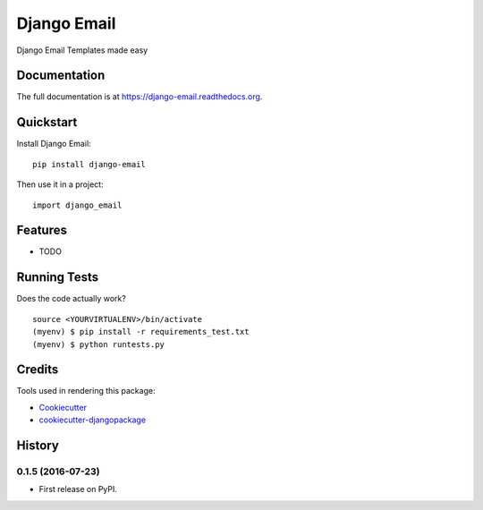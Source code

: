 =============================
Django Email
=============================

.. image:: https://badge.fury.io/py/django-email.png
    :target: https://badge.fury.io/py/django-email

.. image:: https://travis-ci.org/andresgz/django-email.png?branch=master
    :target: https://travis-ci.org/andresgz/django-email

Django Email Templates made easy

Documentation
-------------

The full documentation is at https://django-email.readthedocs.org.

Quickstart
----------

Install Django Email::

    pip install django-email

Then use it in a project::

    import django_email

Features
--------

* TODO

Running Tests
--------------

Does the code actually work?

::

    source <YOURVIRTUALENV>/bin/activate
    (myenv) $ pip install -r requirements_test.txt
    (myenv) $ python runtests.py

Credits
---------

Tools used in rendering this package:

*  Cookiecutter_
*  `cookiecutter-djangopackage`_

.. _Cookiecutter: https://github.com/audreyr/cookiecutter
.. _`cookiecutter-djangopackage`: https://github.com/pydanny/cookiecutter-djangopackage




History
-------

0.1.5 (2016-07-23)
++++++++++++++++++

* First release on PyPI.



